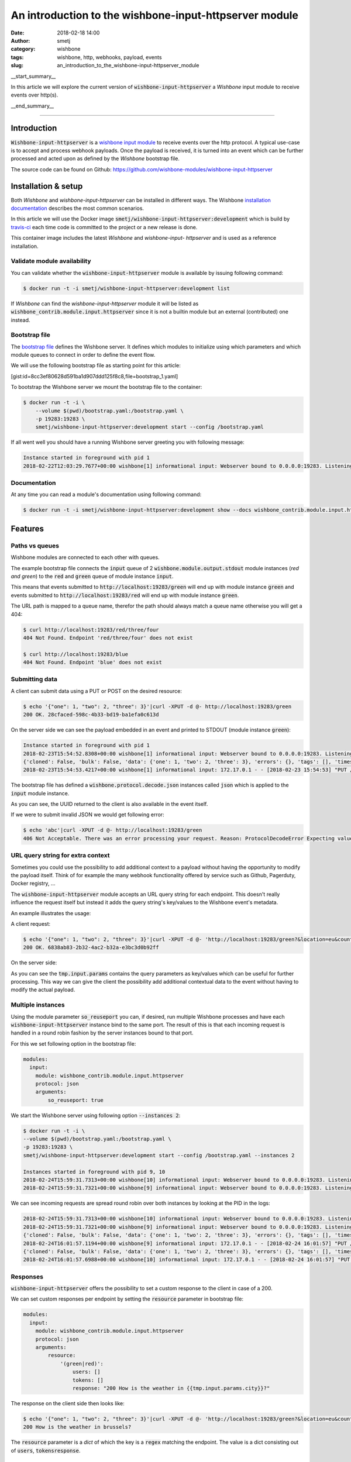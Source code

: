 An introduction to the wishbone-input-httpserver module
#######################################################
:date: 2018-02-18 14:00
:author: smetj
:category: wishbone
:tags: wishbone, http, webhooks, payload, events
:slug: an_introduction_to_the_wishbone-input-httpserver_module

.. role:: text(code)
   :language: text

__start_summary__

In this article we will explore the current version of :text:`wishbone-input-httpserver`
a *Wishbone* input module to receive events over http(s).

__end_summary__


----


Introduction
------------

:text:`Wishbone-input-httpserver` is a `wishbone`_ `input module`_ to receive
events over the http protocol.  A typical use-case is to accept and process
webhook payloads. Once the payload is received, it is turned into an event
which can be further processed and acted upon as defined by the *Wishbone*
bootstrap file.

The source code can be found on Github: https://github.com/wishbone-modules/wishbone-input-httpserver


Installation & setup
--------------------

Both *Wishbone* and *wishbone-input-httpserver* can be installed in different
ways. The Wishbone `installation documentation`_ describes the most common
scenarios.

In this article we will use the Docker image
:text:`smetj/wishbone-input-httpserver:development` which is build by
`travis-ci`_ each time code is committed to the project or a new release is
done.

This container image includes the latest *Wishbone* and *wishbone-input-
httpserver* and is used as a reference installation.


Validate module availability
++++++++++++++++++++++++++++

You can validate whether the :text:`wishbone-input-httpserver` module is available by issuing following command:

.. code-block:: sh

    $ docker run -t -i smetj/wishbone-input-httpserver:development list

If *Wishbone* can find the *wishbone-input-httpserver* module it will be
listed as :text:`wishbone_contrib.module.input.httpserver` since it is not a
builtin module but an external (contributed) one instead.


Bootstrap file
++++++++++++++

The `bootstrap file`_ defines the Wishbone server.  It defines which modules
to initialize using which parameters and which module queues to connect in
order to define the event flow.

We will use the following bootstrap file as starting point for this article:

[gist:id=8cc3ef80628d591ba1d907ddd125f8c8,file=bootstrap_1.yaml]



To bootstrap the Wishbone server we mount the bootstrap file to the container:

.. code-block:: text

    $ docker run -t -i \
        --volume $(pwd)/bootstrap.yaml:/bootstrap.yaml \
        -p 19283:19283 \
        smetj/wishbone-input-httpserver:development start --config /bootstrap.yaml



If all went well you should have a running Wishbone server greeting you with
following message:

.. code-block:: text

    Instance started in foreground with pid 1
    2018-02-22T12:03:29.7677+00:00 wishbone[1] informational input: Webserver bound to 0.0.0.0:19283. Listening for incoming requests


Documentation
+++++++++++++

At any time you can read a module's documentation using following command:

.. code-block:: sh

    $ docker run -t -i smetj/wishbone-input-httpserver:development show --docs wishbone_contrib.module.input.httpserver


Features
--------


Paths vs queues
+++++++++++++++

Wishbone modules are connected to each other with queues.

The example bootstrap file connects the :text:`input` queue of 2
:text:`wishbone.module.output.stdout` module instances (*red and green*) to
the :text:`red` and :text:`green` queue of module instance :text:`input`.

This means that events submitted to :text:`http://localhost:19283/green` will
end up with module instance :text:`green` and events submitted to
:text:`http://localhost:19283/red` will end up with module instance
:text:`green`.

The URL path is mapped to a queue name, therefor the path should always match a
queue name otherwise you will get a 404:

.. code-block:: text

    $ curl http://localhost:19283/red/three/four
    404 Not Found. Endpoint 'red/three/four' does not exist

    $ curl http://localhost:19283/blue
    404 Not Found. Endpoint 'blue' does not exist


Submitting data
+++++++++++++++

A client can submit data using a PUT or POST on the desired resource:

.. code-block:: text

    $ echo '{"one": 1, "two": 2, "three": 3}'|curl -XPUT -d @- http://localhost:19283/green
    200 OK. 28cfaced-598c-4b33-bd19-ba1efa0c613d

On the server side we can see the payload embedded in an event and printed to STDOUT (module instance :text:`green`):

.. code-block:: text

    Instance started in foreground with pid 1
    2018-02-23T15:54:52.8308+00:00 wishbone[1] informational input: Webserver bound to 0.0.0.0:19283. Listening for incoming requests
    {'cloned': False, 'bulk': False, 'data': {'one': 1, 'two': 2, 'three': 3}, 'errors': {}, 'tags': [], 'timestamp': 1519401293.4195442, 'tmp': {'input': {'headers': {'content-type': 'application/x-www-form-urlencoded', 'content-length': '32', 'host': 'localhost:19283', 'user-agent': 'curl/7.53.1', 'accept': '*/*'}, 'env': {'gateway_interface': 'CGI/1.1', 'server_software': 'gevent/1.2 Python/3.6', 'script_name': '', 'wsgi.url_scheme': 'http', 'server_name': '42ac480639ed', 'server_port': '19283', 'request_method': 'PUT', 'path_info': '/green', 'query_string': '', 'content_type': 'application/x-www-form-urlencoded', 'content_length': '32', 'server_protocol': 'HTTP/1.1', 'remote_addr': '172.17.0.1', 'remote_port': '38236', 'http_host': 'localhost:19283', 'http_user_agent': 'curl/7.53.1', 'http_accept': '*/*'}, 'params': {}}, 'green': {}}, 'ttl': 253, 'uuid_previous': [], 'uuid': '28cfaced-598c-4b33-bd19-ba1efa0c613d'}
    2018-02-23T15:54:53.4217+00:00 wishbone[1] informational input: 172.17.0.1 - - [2018-02-23 15:54:53] "PUT /green HTTP/1.1" 200 167 0.000790


The bootstrap file has defined a :text:`wishbone.protocol.decode.json`
instances called :text:`json` which is applied to the :text:`input` module
instance.

As you can see, the UUID returned to the client is also available in the event itself.

If we were to submit invalid JSON we would get following error:

.. code-block:: text

    $ echo 'abc'|curl -XPUT -d @- http://localhost:19283/green
    406 Not Acceptable. There was an error processing your request. Reason: ProtocolDecodeError Expecting value: line 1 column 1 (char 0)



URL query string for extra context
++++++++++++++++++++++++++++++++++

Sometimes you could use the possibility to add additional context to a payload
without having the opportunity to modify the payload itself.  Think of for
example the many webhook functionality offered by service such as Github,
Pagerduty, Docker registry, ...

The :text:`wishbone-input-httpserver` module accepts an URL query string for
each endpoint. This doesn't really influence the request itself but instead it
adds the query string's key/values to the Wishbone event's metadata.

An example illustrates the usage:

A client request:

.. code-block:: text

    $ echo '{"one": 1, "two": 2, "three": 3}'|curl -XPUT -d @- 'http://localhost:19283/green?&location=eu&country=be&city=brussels'
    200 OK. 6838ab83-2b32-4ac2-b32a-e3bc3d0b92ff

On the server side:

.. code-block:: text
    Instance started in foreground with pid 1
    2018-02-24T15:10:59.5264+00:00 wishbone[1] informational input: 172.17.0.1 - - [2018-02-24 15:10:59] "PUT /green? HTTP/1.1" 200 167 0.000693

    {'cloned': False, 'bulk': False, 'data': {'one': 1, 'two': 2, 'three': 3}, 'errors': {}, 'tags': [], 'timestamp': 1519485068.251564, 'tmp': {'input': {'headers': {'content-type': 'application/x-www-form-urlencoded', 'content-length': '32', 'host': 'localhost:19283', 'user-agent': 'curl/7.53.1', 'accept': '*/*'}, 'env': {'gateway_interface': 'CGI/1.1', 'server_software': 'gevent/1.2 Python/3.6', 'script_name': '', 'wsgi.url_scheme': 'http', 'server_name': 'd47dcd83a746', 'server_port': '19283', 'request_method': 'PUT', 'path_info': '/green', 'query_string': '&location=eu&country=be&city=brussels', 'content_type': 'application/x-www-form-urlencoded', 'content_length': '32', 'server_protocol': 'HTTP/1.1', 'remote_addr': '172.17.0.1', 'remote_port': '56856', 'http_host': 'localhost:19283', 'http_user_agent': 'curl/7.53.1', 'http_accept': '*/*'}, 'params': {'location': 'eu', 'country': 'be', 'city': 'brussels'}}, 'green': {}}, 'ttl': 253, 'uuid_previous': [], 'uuid': '6838ab83-2b32-4ac2-b32a-e3bc3d0b92ff'}


As you can see the :text:`tmp.input.params` contains the query parameters as
key/values which can be useful for further processing. This way we can give
the client the possibility add additional contextual data to the event without
having to modify the actual payload.


Multiple instances
++++++++++++++++++

Using the module parameter :text:`so_reuseport` you can, if desired, run
multiple Wishbone processes and have each :text:`wishbone-input-httpserver`
instance bind to the same port.  The result of this is that each incoming
request is handled in a round robin fashion by the server instances bound to
that port.

For this we set following option in the bootstrap file:

.. code-block:: yaml

    modules:
      input:
        module: wishbone_contrib.module.input.httpserver
        protocol: json
        arguments:
            so_reuseport: true

We start the Wishbone server using following option :text:`--instances 2`:

.. code-block:: text

    $ docker run -t -i \
    --volume $(pwd)/bootstrap.yaml:/bootstrap.yaml \
    -p 19283:19283 \
    smetj/wishbone-input-httpserver:development start --config /bootstrap.yaml --instances 2

    Instances started in foreground with pid 9, 10
    2018-02-24T15:59:31.7313+00:00 wishbone[10] informational input: Webserver bound to 0.0.0.0:19283. Listening for incoming requests
    2018-02-24T15:59:31.7321+00:00 wishbone[9] informational input: Webserver bound to 0.0.0.0:19283. Listening for incoming requests


We can see incoming requests are spread round robin over both instances by
looking at the PID in the logs:

.. code-block:: text

    2018-02-24T15:59:31.7313+00:00 wishbone[10] informational input: Webserver bound to 0.0.0.0:19283. Listening for incoming requests
    2018-02-24T15:59:31.7321+00:00 wishbone[9] informational input: Webserver bound to 0.0.0.0:19283. Listening for incoming requests
    {'cloned': False, 'bulk': False, 'data': {'one': 1, 'two': 2, 'three': 3}, 'errors': {}, 'tags': [], 'timestamp': 1519488117.1167986, 'tmp': {'input': {'headers': {'content-type': 'application/x-www-form-urlencoded', 'content-length': '32', 'host': 'localhost:19283', 'user-agent': 'curl/7.53.1', 'accept': '*/*'}, 'env': {'gateway_interface': 'CGI/1.1', 'server_software': 'gevent/1.2 Python/3.6', 'script_name': '', 'wsgi.url_scheme': 'http', 'server_name': 'd1c2cff05487', 'server_port': '19283', 'request_method': 'PUT', 'path_info': '/green', 'query_string': '&location=eu&country=be&city=brussels', 'content_type': 'application/x-www-form-urlencoded', 'content_length': '32', 'server_protocol': 'HTTP/1.1', 'remote_addr': '172.17.0.1', 'remote_port': '57332', 'http_host': 'localhost:19283', 'http_user_agent': 'curl/7.53.1', 'http_accept': '*/*'}, 'params': {'location': 'eu', 'country': 'be', 'city': 'brussels'}}, 'green': {}}, 'ttl': 253, 'uuid_previous': [], 'uuid': '561f38d2-c0a2-4fd9-a733-e85d4ad399b3'}
    2018-02-24T16:01:57.1194+00:00 wishbone[9] informational input: 172.17.0.1 - - [2018-02-24 16:01:57] "PUT /green?&location=eu&country=be&city=brussels HTTP/1.1" 200 167 0.000814
    {'cloned': False, 'bulk': False, 'data': {'one': 1, 'two': 2, 'three': 3}, 'errors': {}, 'tags': [], 'timestamp': 1519488117.6960216, 'tmp': {'input': {'headers': {'content-type': 'application/x-www-form-urlencoded', 'content-length': '32', 'host': 'localhost:19283', 'user-agent': 'curl/7.53.1', 'accept': '*/*'}, 'env': {'gateway_interface': 'CGI/1.1', 'server_software': 'gevent/1.2 Python/3.6', 'script_name': '', 'wsgi.url_scheme': 'http', 'server_name': 'd1c2cff05487', 'server_port': '19283', 'request_method': 'PUT', 'path_info': '/green', 'query_string': '&location=eu&country=be&city=brussels', 'content_type': 'application/x-www-form-urlencoded', 'content_length': '32', 'server_protocol': 'HTTP/1.1', 'remote_addr': '172.17.0.1', 'remote_port': '57336', 'http_host': 'localhost:19283', 'http_user_agent': 'curl/7.53.1', 'http_accept': '*/*'}, 'params': {'location': 'eu', 'country': 'be', 'city': 'brussels'}}, 'green': {}}, 'ttl': 253, 'uuid_previous': [], 'uuid': '926d9b41-f07e-4ab0-a607-d3166d3437f1'}
    2018-02-24T16:01:57.6988+00:00 wishbone[10] informational input: 172.17.0.1 - - [2018-02-24 16:01:57] "PUT /green?&location=eu&country=be&city=brussels HTTP/1.1" 200 167 0.000798



Responses
+++++++++

:text:`wishbone-input-httpserver` offers the possibility to set a custom
response to the client in case of a 200.

We can set custom responses per endpoint by setting the :text:`resource`
parameter in bootstrap file:

.. code-block:: yaml

    modules:
      input:
        module: wishbone_contrib.module.input.httpserver
        protocol: json
        arguments:
            resource:
                '(green|red)':
                    users: []
                    tokens: []
                    response: "200 How is the weather in {{tmp.input.params.city}}?"


The response on the client side then looks like:

.. code-block:: text

    $ echo '{"one": 1, "two": 2, "three": 3}'|curl -XPUT -d @- 'http://localhost:19283/green?&location=eu&country=be&city=brussels'
    200 How is the weather in brussels?


The :text:`resource` parameter is a *dict* of which the key is a :text:`regex`
matching the endpoint.  The value is a dict consisting out of :text:`users`,
:text:`tokens`:text:`response`.


Authentication
--------------

Per defined *resource* in the :text:`resource` parameter you can define
authentication using a token or basic authentication.

Once a user (for basic authentication) or a token is defined, the endpoints
matching the regex require authentication.

----

**Obviously, when authentication comes in play (and even without), you should run**
:text:`wishbone-input-httpserver` **with SSL certificates by setting the**
:text:`ssl_key`, :text:`ssl_cert` **and** :text:`ssl_cacerts` **module parameters.**

----

Token based authentication
++++++++++++++++++++++++++

Enabling token authentication is as simple as adding a value to the tokens
*array* of the resource in the :text:`resource` parameter:

.. code-block:: yaml

    modules:
      input:
        module: wishbone_contrib.module.input.httpserver
        protocol: json
        arguments:
            resource:
                '(green|red)':
                    users: []
                    tokens:
                        - 6cdd782b63624c5ab6a6635112557a30
                    response: "200 How is the weather in {{tmp.input.params.city}}?"

The client request:

.. code-block:: text

    $ echo '{"one": 1, "two": 2, "three": 3}'|curl -XPUT -d @- 'http://localhost:19283/green?&location=eu&country=be&city=brussels'
    403 Unauthorized. The requested resource requires authentication.
    $ echo '{"one": 1, "two": 2, "three": 3}'|curl -XPUT -H 'Authorization: token 6cdd782b63624c5ab6a6635112557a30' -d @- 'http://localhost:19283/green?&location=eu&country=be&city=brussels'
    200 How is the weather in brussels?


Basic authentication
++++++++++++++++++++

Basic authentication requires you to set 2 values.  You need to associate the
username to the resource (:text:`users` value) and you need to define the
username and hashed password in :text:`htpasswd` module parameter.

The :text:`htpasswd` parameter is a *dict* where keys are usernames and the
values are hashed passwords. The hashed passwords can be created by using the
:text:`htpasswd` command:

.. code-block:: text

    $ htpasswd -n -b bob my_secret_password
    bob:$apr1$96XNBTbu$Gpw.UY6op/TG06Uba21ck/

You can then add the user and the hashed password to the module parameters:


.. code-block:: yaml

    modules:
      input:
        module: wishbone_contrib.module.input.httpserver
        protocol: json
        arguments:
            resource:
                '(green|red)':
                    users:
                        - bob
                    tokens:
                        - 6cdd782b63624c5ab6a6635112557a30
                    response: "200 How is the weather in {{tmp.input.params.city}}?"
            htpasswd:
                bob: '$apr1$96XNBTbu$Gpw.UY6op/TG06Uba21ck/'

Client side:

.. code-block:: text

    $ echo '{"one": 1, "two": 2, "three": 3}'|curl -XPUT -d @- 'http://bob:my_secret_password@localhost:19283/green?&location=eu&country=be&city=brussels'
    200 How is the weather in brussels?



Update authentication & authorization without restart
-----------------------------------------------------

Depending on the use case, having to restart the server in order to load
updated credentials isn't very practical.

The :text:`wishbone-input-httpserver` module comes with 2 special queues
:text:`_resource` and :text:`_htpasswd` which can receive events triggering
the reload of on disk based *resource* or *htpasswd* file.

The format of the incoming event should be:

.. code-block:: json

    {"path": "/var/tmp/htpasswd", "inotify_type": "IN_CLOSE_WRITE"}


You can somehow create these type of events yourself or you can use the
builtin Wishbone module `wishbone.module.input.inotify`_ which can monitor
files for changes and generate the required events for
:text:`wishbone-input-httpserver` to reload the file.

The following bootstrap file illustrates the idea:

[gist:id=8cc3ef80628d591ba1d907ddd125f8c8,file=bootstrap_2.yaml]

When running the server you should the htpasswd file from the host.


.. code-block:: text

    $ docker run -t -i \
      --volume $(pwd)/htpasswd:/htpasswd \
      --volume $(pwd)/bootstrap_2.yaml:/bootstrap.yaml \
      -p 19283:19283 \
      smetj/wishbone-input-httpserver:development start --config /bootstrap.yaml

Updating Bob's password:

.. code-block:: text

    $ htpasswd -b ./htpasswd bob abc

The Wishbone server's :text:`wishbone-input-httpserver` instance reports the
htpasswd is read:

.. code-block:: test

    2018-02-25T12:09:48.4312+00:00 wishbone[1] informational input: Reading htpasswd file '/htpasswd'. Cached.


Where to go from here
---------------------

In this article we have reviewed the main features of the
:text:`wishbone-input-httpserver` module.

Obviously, sending incoming events to STDOUT is handy for exploring and
experimenting but otherwise it's not that useful as such.

First of all, it's really easy to `create your own wishbone module`_.  So
extending Wishbone with your own custom code isn't hard.

Besides that, there are a number of *Wishbone 3* compatible modules available
on the `wishbone modules`_ Github account and more on their way.

Any feedback, comments, suggestions, bug reports, pull requests are highly
welcome and highly appreciated.


.. _installation documentation: http://wishbone.readthedocs.io/en/master/installation/index.html
.. _wishbone: http://wishbone.readthedocs.io
.. _httpserver: https://github.com/smetj/wishbone-input-httpserver
.. _wishbone-input-httpserver: https://github.com/wishbone-modules/wishbone-input-httpserver
.. _input module: http://wishbone.readthedocs.io/en/master/components/modules/input.html
.. _travis-ci: https://travis-ci.org/smetj/wishbone-input-httpserver
.. _bootstrap file: http://wishbone.readthedocs.io/en/master/bootstrap_cli/bootstrap_file.html
.. _wishbone.module.input.inotify: http://wishbone.readthedocs.io/en/master/classes/input_modules.html#wishbone.module.wb_inotify.WBInotify
.. _create your own wishbone module: http://wishbone.readthedocs.io/en/master/examples_recipes/creating_a_module.html
.. _wishbone modules: https://github.com/wishbone-modules
